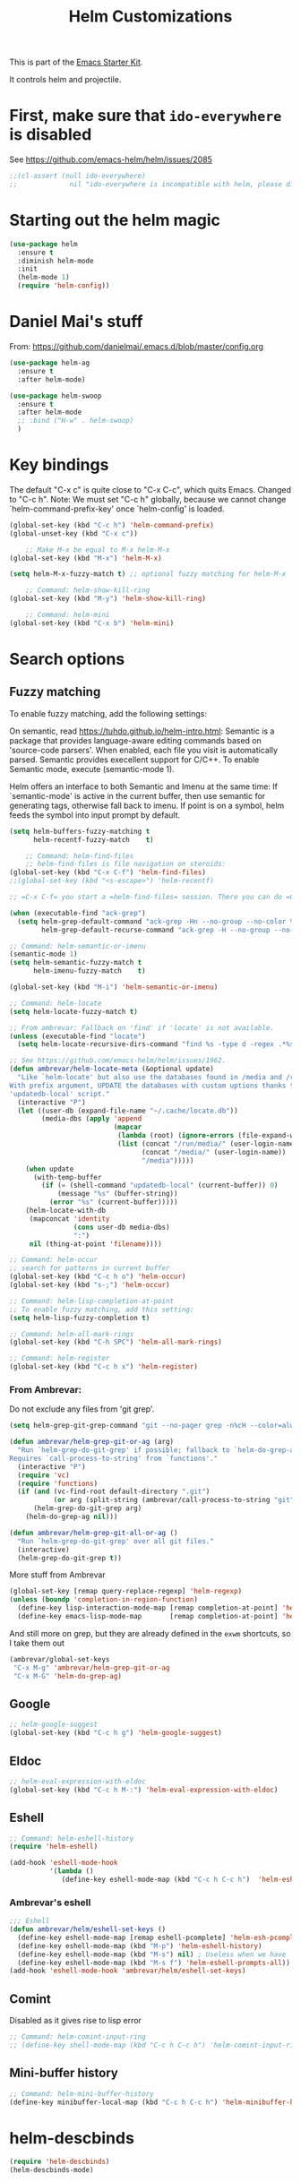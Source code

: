 #+TITLE: Helm Customizations
#+OPTIONS: toc:nil num:nil ^:nil
#+PROPERTY: header-args :tangle yes

This is part of the [[file:starter-kit.org][Emacs Starter Kit]].

It controls helm and projectile.


* First, make sure that =ido-everywhere= is disabled

See https://github.com/emacs-helm/helm/issues/2085

#+BEGIN_SRC emacs-lisp :tangle no
;;(cl-assert (null ido-everywhere)
;;             nil "ido-everywhere is incompatible with helm, please disable it")
#+END_SRC
* Starting out the helm magic

#+BEGIN_SRC emacs-lisp :tangle yes
(use-package helm
  :ensure t
  :diminish helm-mode
  :init 
  (helm-mode 1)
  (require 'helm-config))
#+END_SRC

#+RESULTS:
|   |

* Daniel Mai's stuff 

From: https://github.com/danielmai/.emacs.d/blob/master/config.org

#+BEGIN_SRC emacs-lisp :tangle yes
(use-package helm-ag
  :ensure t
  :after helm-mode)

(use-package helm-swoop
  :ensure t
  :after helm-mode
  ;; :bind ("H-w" . helm-swoop)
  )
#+END_SRC

* Key bindings 

The default "C-x c" is quite close to "C-x C-c", which quits Emacs.
Changed to "C-c h". Note: We must set "C-c h" globally, because we
cannot change `helm-command-prefix-key' once `helm-config' is loaded.

#+BEGIN_SRC emacs-lisp :tangle yes
(global-set-key (kbd "C-c h") 'helm-command-prefix)
(global-unset-key (kbd "C-x c"))

    ;; Make M-x be equal to M-x helm-M-x
(global-set-key (kbd "M-x") 'helm-M-x)

(setq helm-M-x-fuzzy-match t) ;; optional fuzzy matching for helm-M-x

    ;; Command: helm-show-kill-ring
(global-set-key (kbd "M-y") 'helm-show-kill-ring)

    ;; Command: helm-mini
(global-set-key (kbd "C-x b") 'helm-mini)
#+END_SRC

#+RESULTS:
: helm-mini

* Search options
** Fuzzy matching 
To enable fuzzy matching, add the following settings:

On semantic, read https://tuhdo.github.io/helm-intro.html: Semantic is a package that provides language-aware editing commands based on 'source-code parsers'. When enabled, each file you visit is automatically parsed. Semantic provides execellent support for C/C++. To enable Semantic mode, execute (semantic-mode 1).

Helm offers an interface to both Semantic and Imenu at the same time: If `semantic-mode' is active in the current buffer, then use semantic for generating tags, otherwise fall back to imenu. If point is on a symbol, helm feeds the symbol into input prompt by default.

#+BEGIN_SRC emacs-lisp :tangle yes
(setq helm-buffers-fuzzy-matching t
      helm-recentf-fuzzy-match    t)

    ;; Command: helm-find-files
    ;; helm-find-files is file navigation on steroids:
(global-set-key (kbd "C-x C-f") 'helm-find-files)
;;(global-set-key (kbd "<s-escape>") 'helm-recentf)

;; =C-x C-f= you start a =helm-find-files= session. There you can do =C-s= to recursively grep a selected directory.  Every time you type a character, helm updates grep result immediately. You can use ack-grep to replace grep with this configuration:

(when (executable-find "ack-grep")
  (setq helm-grep-default-command "ack-grep -Hn --no-group --no-color %e %p %f"
        helm-grep-default-recurse-command "ack-grep -H --no-group --no-color %e %p %f"))

;; Command: helm-semantic-or-imenu
(semantic-mode 1)
(setq helm-semantic-fuzzy-match t
      helm-imenu-fuzzy-match    t)

(global-set-key (kbd "M-i") 'helm-semantic-or-imenu)

;; Command: helm-locate
(setq helm-locate-fuzzy-match t)

;; From ambrevar: Fallback on 'find' if 'locate' is not available.
(unless (executable-find "locate")
  (setq helm-locate-recursive-dirs-command "find %s -type d -regex .*%s.*$"))

;; See https://github.com/emacs-helm/helm/issues/1962.
(defun ambrevar/helm-locate-meta (&optional update)
  "Like `helm-locate' but also use the databases found in /media and /run/media.
With prefix argument, UPDATE the databases with custom uptions thanks to the
'updatedb-local' script."
  (interactive "P")
  (let ((user-db (expand-file-name "~/.cache/locate.db"))
        (media-dbs (apply 'append
                          (mapcar
                           (lambda (root) (ignore-errors (file-expand-wildcards (concat root "/*/locate.db"))))
                           (list (concat "/run/media/" (user-login-name))
                                 (concat "/media/" (user-login-name))
                                 "/media")))))
    (when update
      (with-temp-buffer
        (if (= (shell-command "updatedb-local" (current-buffer)) 0)
            (message "%s" (buffer-string))
          (error "%s" (current-buffer)))))
    (helm-locate-with-db
     (mapconcat 'identity
                (cons user-db media-dbs)
                ":")
     nil (thing-at-point 'filename))))

;; Command: helm-occur
;; search for patterns in current buffer
(global-set-key (kbd "C-c h o") 'helm-occur)
(global-set-key (kbd "s-;") 'helm-occur)

;; Command: helm-lisp-completion-at-point
;; To enable fuzzy matching, add this setting:
(setq helm-lisp-fuzzy-completion t)

;; Command: helm-all-mark-rings
(global-set-key (kbd "C-h SPC") 'helm-all-mark-rings)

;; Command: helm-register
(global-set-key (kbd "C-c h x") 'helm-register)
#+END_SRC

#+RESULTS:
: helm-register

*** From Ambrevar: 
Do not exclude any files from 'git grep'.

#+BEGIN_SRC emacs-lisp :tangle yes
(setq helm-grep-git-grep-command "git --no-pager grep -n%cH --color=always --full-name -e %p -- %f")

(defun ambrevar/helm-grep-git-or-ag (arg)
  "Run `helm-grep-do-git-grep' if possible; fallback to `helm-do-grep-ag' otherwise.
Requires `call-process-to-string' from `functions'."
  (interactive "P")
  (require 'vc)
  (require 'functions)
  (if (and (vc-find-root default-directory ".git")
           (or arg (split-string (ambrevar/call-process-to-string "git" "ls-files" "-z") "\0" t)))
      (helm-grep-do-git-grep arg)
    (helm-do-grep-ag nil)))

(defun ambrevar/helm-grep-git-all-or-ag ()
  "Run `helm-grep-do-git-grep' over all git files."
  (interactive)
  (helm-grep-do-git-grep t))
#+END_SRC

#+RESULTS:
: ambrevar/helm-grep-git-all-or-ag

More stuff from Ambrevar

#+BEGIN_SRC emacs-lisp :tangle yes
(global-set-key [remap query-replace-regexp] 'helm-regexp)
(unless (boundp 'completion-in-region-function)
  (define-key lisp-interaction-mode-map [remap completion-at-point] 'helm-lisp-completion-at-point)
  (define-key emacs-lisp-mode-map       [remap completion-at-point] 'helm-lisp-completion-at-point))
#+END_SRC

#+RESULTS:

And still more on grep, but they are already defined in the =exwm= shortcuts, so I take them out

#+BEGIN_SRC emacs-lisp :tangle no
(ambrevar/global-set-keys
 "C-x M-g" 'ambrevar/helm-grep-git-or-ag
 "C-x M-G" 'helm-do-grep-ag)
#+END_SRC

** Google 

#+BEGIN_SRC emacs-lisp :tangle yes
;; helm-google-suggest
(global-set-key (kbd "C-c h g") 'helm-google-suggest)
#+END_SRC

** Eldoc 

#+BEGIN_SRC emacs-lisp :tangle yes
;; helm-eval-expression-with-eldoc
(global-set-key (kbd "C-c h M-:") 'helm-eval-expression-with-eldoc)
#+END_SRC

** Eshell

#+BEGIN_SRC emacs-lisp :tangle yes
;; Command: helm-eshell-history
(require 'helm-eshell)

(add-hook 'eshell-mode-hook
          '(lambda ()
             (define-key eshell-mode-map (kbd "C-c h C-c h")  'helm-eshell-history)))
#+END_SRC

*** Ambrevar's eshell

#+BEGIN_SRC emacs-lisp :tangle yes
;;; Eshell
(defun ambrevar/helm/eshell-set-keys ()
  (define-key eshell-mode-map [remap eshell-pcomplete] 'helm-esh-pcomplete)
  (define-key eshell-mode-map (kbd "M-p") 'helm-eshell-history)
  (define-key eshell-mode-map (kbd "M-s") nil) ; Useless when we have 'helm-eshell-history.
  (define-key eshell-mode-map (kbd "M-s f") 'helm-eshell-prompts-all))
(add-hook 'eshell-mode-hook 'ambrevar/helm/eshell-set-keys)
#+END_SRC

#+RESULTS:
| ambrevar/helm/eshell-set-keys | (lambda nil (define-key eshell-mode-map (kbd C-c h C-c h) 'helm-eshell-history)) | helm-gtags-mode | tramp-eshell-directory-change | (lambda nil (define-key eshell-mode-map  'eshell-bol)) | ess-r-package-activate-directory-tracker |

** Comint 
Disabled as it gives rise to lisp error
#+BEGIN_SRC emacs-lisp :tangle no
;; Command: helm-comint-input-ring
;; (define-key shell-mode-map (kbd "C-c h C-c h") 'helm-comint-input-ring)
#+END_SRC

#+RESULTS:

** Mini-buffer history 

#+BEGIN_SRC emacs-lisp :tangle yes
;; Command: helm-mini-buffer-history
(define-key minibuffer-local-map (kbd "C-c h C-c h") 'helm-minibuffer-history)
#+END_SRC

* helm-descbinds

#+BEGIN_SRC emacs-lisp :tangle yes
(require 'helm-descbinds)
(helm-descbinds-mode)
#+END_SRC
* Tuhdo's customization of Helm's appearance

From: https://www.reddit.com/r/emacs/comments/2z7nbv/lean_helm_window/


#+BEGIN_SRC emacs-lisp :tangle yes
(setq  helm-display-header-line nil)
;; Helm window is too big? That's why you have helm-autoresize-mode:

(helm-autoresize-mode -1)

;; The resizing is too annoying and you only want the window to be less varied or even at a different fixed size rather than the default size? It can be done with:

(setq helm-autoresize-max-height 30)
(setq helm-autoresize-min-height 30)

;; Now, you have a Helm window that always takes 30% of your frame height.

;; One of the thing that annoyed me with Ido is that it is always at the bottom in the minibuffer and raise the mode line. If you are like me, you may want to open Helm window in the current window where point is in, so you don't have to move eyes far away from the upper-half of the window to the minibuffer. This is problematic if you have large monitor (i.e. 24 inches or above).

;; By setting this:

;; (setq helm-split-window-in-side-p t)
(setq helm-split-window-inside-p t)

;; Now, Helm always opens a small window right inside and at the lower half of current window. No more random Helm window!
;; You may want to remove the header line for Helm command with only one source. For Helm command with multiple sources, the header line appears as a very thin line. This is fine, but if you want Helm to be a bit smart, that is, keep the full source header line when multiple sources and hidden when there's a single source, you can add the following function to helm-before-initialize-hook:
;; (Now, Helm appears as usual when there's multiple sources.)

(defvar helm-source-header-default-background (face-attribute 'helm-source-header :background))
(defvar helm-source-header-default-foreground (face-attribute 'helm-source-header :foreground))
(defvar helm-source-header-default-box (face-attribute 'helm-source-header :box))

(defun helm-toggle-header-line ()
  (if (> (length helm-sources) 1)
      (set-face-attribute 'helm-source-header
                          nil
                          :foreground helm-source-header-default-foreground
                          :background helm-source-header-default-background
                          :box helm-source-header-default-box
                          :height 1.0)
    (set-face-attribute 'helm-source-header
                        nil
                        :foreground (face-attribute 'helm-selection :background)
                        :background (face-attribute 'helm-selection :background)
                        :box nil
                        :height 0.1)))
#+END_SRC

#+RESULTS:
: helm-toggle-header-line

* Helm and gtags

Further customization of =gtags= with =helm=, from http://tuhdo.github.io/c-ide.html.

Check out: http://tuhdo.github.io/c-ide.html

#+begin_src emacs-lisp :tangle yes
    ;; Tuhdo says to put this but if I do emacs spits error mesage on start up.
    ;;(require 'setup-helm)
    ;;(require 'setup-helm-gtags)

    (require 'helm-gtags)

    ;; Enable helm-gtags-mode
    (add-hook 'dired-mode-hook 'helm-gtags-mode)
    (add-hook 'eshell-mode-hook 'helm-gtags-mode)
    (add-hook 'c-mode-hook 'helm-gtags-mode)
    (add-hook 'c++-mode-hook 'helm-gtags-mode)
    (add-hook 'asm-mode-hook 'helm-gtags-mode)

    (define-key helm-gtags-mode-map (kbd "C-c g a") 'helm-gtags-tags-in-this-function)
    (define-key helm-gtags-mode-map (kbd "C-j") 'helm-gtags-select)
    (define-key helm-gtags-mode-map (kbd "M-.") 'helm-gtags-dwim)
    (define-key helm-gtags-mode-map (kbd "M-,") 'helm-gtags-pop-stack)
    (define-key helm-gtags-mode-map (kbd "C-c <") 'helm-gtags-previous-history)
    (define-key helm-gtags-mode-map (kbd "C-c >") 'helm-gtags-next-history)

    (setq
     helm-gtags-ignore-case t
     helm-gtags-auto-update t
     helm-gtags-use-input-at-cursor t
     helm-gtags-pulse-at-cursor t
     helm-gtags-prefix-key "C-c g"
     helm-gtags-suggested-key-mapping t)
#+end_src

#+RESULTS:
: t

* Helm-bibtex
And now the bit by Ista Zahn in tip from: https://github.com/izahn/dotemacs but modified to use helm instead of ivy.
This allows you to search your BibTeX files for references to insert into the current document. For it to work you will need to set `bibtex-completion-bibliography` to the location of your BibTeX files.
Initiate a citation search with ivy-bibtex, bound to C-c r.

Commented out by DGM: not sure it is working and i can use ivy with helm

#+begin_src emacs-lisp :tangle yes
;; (setq ivy-bibtex-default-action 'bibtex-completion-insert-citation)
(use-package helm-bibtex
  :ensure t)
(global-set-key (kbd "<s-escape>") 'helm-bibtex)
#+end_src

#+RESULTS:
: helm-bibtex

Tip from =titus= for =helm-bibtex=: I use the menu key as the prefix key for all helm commands and bind helm-bibtex to b. Helm-bibtex can then be started using <menu> b. It is also useful to bind helm-resume to <menu> in helm-command-map. With this binding, <menu> <menu> can be used to reopen the last helm search.

** Bibtex-completion

Bibtex-completion depends on helm-bibtex. That's why I paste it here.

From https://github.com/tmalsburg/helm-bibtex

Helm-bibtex and ivy-bibtex allow you to search and manage your BibTeX bibliography. They both share the same generic backend, bibtex-completion, but one uses the Helm completion framework and the other Ivy as a front-end.

check titus: https://github.com/tmalsburg/helm-bibtex

A minimal configuration involves telling bibtex-completion where your bibliographies can be found.
I am leaving it as not a list.
I am commenting it out now as I am using the variable =helm-bibtex-bibliography= in =starter-kit-helm.org=.

#+BEGIN_EXAMPLE
(setq bibtex-completion-bibliography 
      '("/media/dgm/blue/documents/bibs/socbib.bib"))  
#+END_EXAMPLE

#+BEGIN_SRC emacs-lisp :tangle yes
(setq bibtex-completion-bibliography "/media/dgm/blue/documents/bibs/socbib.bib")
#+END_SRC

#+RESULTS:
: /media/dgm/blue/documents/bibs/socbib.bib

Specify where PDFs can be found: Bibtex-completion assumes that the name of a PDF consists of the BibTeX key followed plus a user-defined suffix (.pdf by default). For example, if a BibTeX entry has the key Darwin1859, bibtex-completion searches for Darwin1859.pdf.

I am commenting out as I have the variable =helm-bibtex-library-path= in =starter-kit-helm.org=

#+BEGIN_SRC emacs-lisp :tangle yes
(setq bibtex-completion-library-path '("/media/dgm/blue/documents/elibrary/org/references/pdfs"))
#+END_SRC

#+RESULTS:
| /media/dgm/blue/documents/elibrary/org/references/pdfs/ |


Bibtex-completion supports two methods for storing notes. It can either store all notes in one file or store notes in multiple files, one file per publication. In the first case, the customization variable bibtex-completion-notes-path has to be set to the full path of the notes file:
I am commenting it out as I have the variable =helm-bibtex-notes-path= in =starter-kit-helm.org=

#+BEGIN_SRC emacs-lisp :tangle yes
(setq bibtex-completion-notes-path "/media/dgm/blue/documents/elibrary/org/references")
#+END_SRC

#+RESULTS:
: /media/dgm/blue/documents/elibrary/org/references/readings.org

(See also Kitchin on setting these paths here https://github.com/jkitchin/org-ref.)

Symbols used for indicating the availability of notes and PDF files

#+BEGIN_SRC emacs-lisp :tangle yes
(setq bibtex-completion-pdf-symbol "⌘")
(setq bibtex-completion-notes-symbol "✎")
#+END_SRC

#+RESULTS:
: ✎

Open pdf with system pdf viewer

#+BEGIN_SRC emacs-lisp :tangle yes
(setq bibtex-completion-pdf-open-function 'org-open-file)
#+END_SRC

#+RESULTS:
: org-open-file

** The Reddit workflow

From: https://www.reddit.com/r/emacs/comments/4gudyw/help_me_with_my_orgmode_workflow_for_notetaking/

With this setup helm-bibtex points to the same notes file as org-ref. Just run M-x helm-bibtex and select the article you want. Instead of pressing <return>, press <tab>. This opens up helm's alternate action list where you can choose to Edit notes. This opens up the exact notes file created by org-ref.

#+BEGIN_SRC emacs-lisp :tangle yes
 (setq helm-bibtex-bibliography "/media/dgm/blue/documents/bibs/socbib.bib" 
       helm-bibtex-library-path "/media/dgm/blue/documents/elibrary/org/references/pdfs/"
       helm-bibtex-notes-path "/media/dgm/blue/documents/elibrary/org/references/readings.org")
#+END_SRC

#+RESULTS:
: /media/dgm/blue/documents/elibrary/org/references/readings.org

* Ambrevar's stuff

;;; TODO: helm-ff should allow opening several marks externally, e.g.  sxiv for
;;; pics. See
;;; https://github.com/emacs-helm/helm/wiki/Find-Files#open-files-externally.
;;; What about the default program?  It currently defaults to ~/.mailcap, which is
;;; not so customizable.  Would ranger's rifle be useful here?  See
;;; https://github.com/emacs-helm/helm/issues/1796.  There is the `openwith' package.

;;; TODO: Batch-open torrent files automatically.  Add to mailcap?  Same as
;;; above, C-c C-x does not allow for opening several files at once.

;;; TODO: helm-find in big folders sometimes leads bad results, like exact match
;;; not appearing first. Better sorting?

;;; TODO: Implement alternating-color multiline lists.
;;; See https://github.com/emacs-helm/helm/issues/1790.


#+BEGIN_SRC emacs-lisp :tangle yes
(when (< emacs-major-version 26)
  (when (require 'linum-relative nil t)
    (helm-linum-relative-mode 1)))

;; (when (require 'helm-descbinds nil t)
;;    (helm-descbinds-mode))

(when (require 'wgrep-helm nil t)
  (setq wgrep-auto-save-buffer t
        wgrep-enable-key (kbd "C-c h w")))

(when (require 'helm-ls-git nil t)
  ;; `helm-source-ls-git' must be defined manually.
  ;; See https://github.com/emacs-helm/helm-ls-git/issues/34.
  (setq helm-source-ls-git
        (and (memq 'helm-source-ls-git helm-ls-git-default-sources)
             (helm-make-source "Git files" 'helm-ls-git-source
               :fuzzy-match helm-ls-git-fuzzy-match))))
#+END_SRC


** Generic configuration

#+BEGIN_SRC emacs-lisp :tangle yes
(setq
 helm-follow-mode-persistent t
 helm-reuse-last-window-split-state t
 helm-findutils-search-full-path t
 helm-show-completion-display-function nil
 helm-completion-mode-string ""
 helm-dwim-target 'completion
 helm-echo-input-in-header-line t
 helm-use-frame-when-more-than-two-windows nil
 ;; helm-apropos-fuzzy-match t
 ;; helm-buffers-fuzzy-matching t
 ;; helm-eshell-fuzzy-match t
 ;; helm-imenu-fuzzy-match t
 ;; helm-M-x-fuzzy-match t
 ;; helm-recentf-fuzzy-match t
 ;; Use woman instead of man.
 helm-man-or-woman-function nil
 ;; https://github.com/emacs-helm/helm/issues/1910
 helm-buffers-end-truncated-string "…"
 helm-buffer-max-length 22
 helm-window-show-buffers-function 'helm-window-mosaic-fn
 helm-window-prefer-horizontal-split t)
#+END_SRC

** Apropos 

#+BEGIN_SRC emacs-lisp :tangle yes
;; Command: helm-apropos
;; To enable fuzzy matching, add this setting:
(setq helm-apropos-fuzzy-match t)
(global-set-key [remap apropos-command] 'helm-apropos)
#+END_SRC

#+BEGIN_SRC emacs-lisp :tangle yes
;;; Add bindings to `helm-apropos`. TODO: Does not work most of the times.
;;; https://github.com/emacs-helm/helm/issues/1140
(defun ambrevar/helm-def-source--emacs-commands (&optional default)
  (helm-build-in-buffer-source "Commands"
    :init `(lambda ()
             (helm-apropos-init 'commandp ,default))
    :fuzzy-match helm-apropos-fuzzy-match
    :filtered-candidate-transformer (and (null helm-apropos-fuzzy-match)
                                         'helm-apropos-default-sort-fn)
    :candidate-transformer 'helm-M-x-transformer-1
    :nomark t
    :action '(("Describe Function" . helm-describe-function)
              ("Find Function" . helm-find-function)
              ("Info lookup" . helm-info-lookup-symbol))))
#+END_SRC

#+RESULTS:
: ambrevar/helm-def-source--emacs-commands

** The =M-s= prefix

Use the =M-s= prefix just like `occur'.

Note that the =s= in the prefix is the letter =s= and not the =super= key.

#+BEGIN_SRC emacs-lisp :tangle yes
(define-key prog-mode-map (kbd "M-s f") 'helm-semantic-or-imenu)
;;; The text-mode-map binding targets structured text modes like Markdown.
(define-key text-mode-map (kbd "M-s f") 'helm-semantic-or-imenu)
(with-eval-after-load 'org
  (require 'helm-org-contacts nil t)
  (define-key org-mode-map (kbd "M-s f") 'helm-org-in-buffer-headings))
(with-eval-after-load 'woman
  (define-key woman-mode-map (kbd "M-s f") 'helm-imenu))
(with-eval-after-load 'man
  (define-key Man-mode-map (kbd "M-s f") 'helm-imenu))
#+END_SRC

#+RESULTS:

** More stuff!!!

#+BEGIN_SRC emacs-lisp :tangle yes
(setq helm-source-names-using-follow '("Occur" "Git-Grep" "AG" "mark-ring" "Org Headings" "Imenu"))

;;; From https://www.reddit.com/r/emacs/comments/5q922h/removing_dot_files_in_helmfindfiles_menu/.
(defun ambrevar/helm-skip-dots (old-func &rest args)
  "Skip . and .. initially in helm-find-files.  First call OLD-FUNC with ARGS."
  (apply old-func args)
  (let ((sel (helm-get-selection)))
    (if (and (stringp sel) (string-match "/\\.$" sel))
        (helm-next-line 2)))
  (let ((sel (helm-get-selection))) ; if we reached .. move back
    (if (and (stringp sel) (string-match "/\\.\\.$" sel))
        (helm-previous-line 1))))

(advice-add #'helm-preselect :around #'ambrevar/helm-skip-dots)
(advice-add #'helm-ff-move-to-first-real-candidate :around #'ambrevar/helm-skip-dots)

(with-eval-after-load 'desktop
  (add-to-list 'desktop-globals-to-save 'kmacro-ring)
  (add-to-list 'desktop-globals-to-save 'last-kbd-macro)
  (add-to-list 'desktop-globals-to-save 'kmacro-counter)
  (add-to-list 'desktop-globals-to-save 'kmacro-counter-format)
  (add-to-list 'desktop-globals-to-save 'helm-ff-history)
  (add-to-list 'desktop-globals-to-save 'comint-input-ring))

(helm-top-poll-mode)
;;; Column indices might need some customizing. See `helm-top-command' and
;;; https://github.com/emacs-helm/helm/issues/1586 and
;;; https://github.com/emacs-helm/helm/issues/1909.
#+END_SRC

#+RESULTS:
: t

** Convenience

#+BEGIN_SRC emacs-lisp :tangle yes
;;; Convenience.
(defun ambrevar/helm-toggle-visible-mark-backwards (arg)
  (interactive "p")
  (helm-toggle-visible-mark (- arg)))
;; (define-key helm-map (kbd "S-SPC") 'ambrevar/helm-toggle-visible-mark-backwards)

;; (global-set-key  (kbd "C-<f4>") 'helm-execute-kmacro)
#+END_SRC

* Uncle Dave

Lines from uncle dave at https://github.com/daedreth/UncleDavesEmacs and Tuhdo  https://tuhdo.github.io/helm-intro.html


#+BEGIN_SRC emacs-lisp :tangle yes
(define-key helm-find-files-map (kbd "C-b") 'helm-find-files-up-one-level)
;; (define-key helm-find-files-map (kbd "C-f") 'helm-execute-persistent-action)
(define-key helm-map (kbd "<tab>") 'helm-execute-persistent-action) ; rebind tab to run persistent action but this gives rise to problems. See https://github.com/jkitchin/org-ref/issues/527
(define-key helm-map (kbd "C-i")   'helm-execute-persistent-action) ; make TAB work in terminal
(define-key helm-map (kbd "C-z")  'helm-select-action) ; list actions using C-z... direct from Tuhdo! 
#+END_SRC

#+RESULTS:
: helm-select-action

* Projectile 
#+srcname: projectile
#+BEGIN_SRC emacs-lisp :tangle yes
    ;; Projectile
    (require 'projectile)

    ;; https://github.com/bbatsov/projectile/issues/1183
    ;; trying to fix slow behaviour of emacs
    (setq projectile-mode-line
         '(:eval (format " Projectile[%s]"
                        (projectile-project-name))))

    (projectile-global-mode)

    ;; from https://github.com/bbatsov/projectile#usage
    ;; (projectile-mode +1) ;; don't know what this does.
    ;; (define-key projectile-mode-map (kbd "s-p") 'projectile-command-map)
    (define-key projectile-mode-map (kbd "C-c p") 'projectile-command-map)

    ;; nota que todo funciona menos la que usa la =p=, no se por que
    (define-key projectile-mode-map [?\s-d] 'projectile-find-dir)
    ;; (define-key projectile-mode-map [?\s-p] 'projectile-switch-project)
    ;; (define-key projectile-mode-map [?\s-f] 'projectile-find-file) ;; used now with helm-find-files and exwm
    ;; (define-key projectile-mode-map [?\s-g] 'projectile-grep)      ;; used now with helm-find-files and exwm

    ;; (setq projectile-enable-caching t)
    (setq projectile-enable-caching nil) ; see https://emacs.stackexchange.com/questions/2164/projectile-does-not-show-all-files-in-project

    (use-package helm-projectile
      :ensure t
      :after helm-mode
      :commands helm-projectile
    ;;   :bind ("C-c p h" . helm-projectile)
    )

    (setq projectile-completion-system 'helm)
    (helm-projectile-on)   ;;; creo que no hace falta tras decir =ensure t= in use-package.
    (setq projectile-switch-project-action 'helm-projectile)

  ;; from https://projectile.readthedocs.io/en/latest/usage/
  ;; You can go one step further and set a list of folders which Projectile is automatically going to check for projects:

  (setq projectile-project-search-path '("~/.emacs.d/"
;;                                         "~/.oh-my-zsh/"
                                         "~/texmf/"
                                         "~/Dropbox/gtd/"))
;;                                         "/media/dgm/blue/documents/proyectos/mtj/"
;;                                         "/media/dgm/blue/documents/dropbox/"
;;                                         "/media/dgm/blue/documents/templates"))

#+END_SRC

#+RESULTS: projectile
| ~/.emacs.d/ | ~/texmf/ | ~/Dropbox/gtd/ |

* EXWM

Basic commands with for interfacing with =exwm= with =helm=

#+BEGIN_SRC emacs-lisp :tangle yes
(with-eval-after-load 'helm
  ;; Need `with-eval-after-load' here since 'helm-map is not defined in 'helm-config.
  (ambrevar/define-keys helm-map
                        "s-\\" 'helm-toggle-resplit-and-swap-windows)
  (exwm-input-set-key (kbd "s-c") #'helm-resume)
  (exwm-input-set-key (kbd "s-b") #'helm-mini)
  (exwm-input-set-key (kbd "s-f") #'helm-find-files)
  (exwm-input-set-key (kbd "s-F") #'helm-locate)
  (when (fboundp 'ambrevar/helm-locate-meta)
    (exwm-input-set-key (kbd "s-F") #'ambrevar/helm-locate-meta))
  (exwm-input-set-key (kbd "s-a") #'helm-ag)
  (exwm-input-set-key (kbd "s-A") #'helm-do-grep-ag)
  (exwm-input-set-key (kbd "s-g") 'ambrevar/helm-grep-git-or-ag)
  (exwm-input-set-key (kbd "s-G") 'ambrevar/helm-grep-git-all-or-ag))
#+END_SRC

** EXWM buffers with helm and make =helm-mini= almighty

#+BEGIN_SRC emacs-lisp :tangle yes
(require 'helm-bookmark)

(when (require 'helm-exwm nil t)
  (add-to-list 'helm-source-names-using-follow "EXWM buffers")
  (setq helm-exwm-emacs-buffers-source (helm-exwm-build-emacs-buffers-source))
  (setq helm-exwm-source (helm-exwm-build-source))
  (setq helm-mini-default-sources `(helm-exwm-emacs-buffers-source
                                    helm-exwm-source
                                    helm-source-buffers-list
                                    helm-source-recentf
                                    ,(when (boundp 'helm-source-ls-git) 'helm-source-ls-git)
                                    helm-source-bookmarks
                                    helm-source-bookmark-set
                                    helm-source-buffer-not-found)))
;; Not sure how this works
;; (ambrevar/define-keys
;; helm-exwm-map
;;   "M-d" 'helm-buffer-run-kill-persistent
;;   "S-<return>" 'helm-buffer-switch-other-window)
  ;; Launcher
  (exwm-input-set-key (kbd "s-r") 'helm-run-external-command)
  ;; Web browser
  (exwm-input-set-key (kbd "s-w") #'helm-exwm-switch-browser)
  (exwm-input-set-key (kbd "s-W") #'helm-exwm-switch-browser-other-window)
#+END_SRC

#+RESULTS:

* Allowing =ido= mode

#+BEGIN_SRC emacs-lisp :tangle yes
(defun ido-recentf-open ()
  "Use `ido-completing-read' to find a recent file."
  (interactive)
  (if (find-file (ido-completing-read "Find recent file: " recentf-list))
      (message "Opening file...")
    (message "Aborting")))

(global-set-key (kbd "C-x f") 'ido-recentf-open)

(add-to-list 'helm-completing-read-handlers-alist '(ido-recentf-open  . ido))
#+END_SRC

#+RESULTS:
: ((ido-use-virtual-buffers . ido) (ido-recentf-open . ido) (recentf-open-files . ido) (describe-function . helm-completing-read-symbols) (describe-variable . helm-completing-read-symbols) (describe-symbol . helm-completing-read-symbols) (debug-on-entry . helm-completing-read-symbols) (find-function . helm-completing-read-symbols) (disassemble . helm-completing-read-symbols) (trace-function . helm-completing-read-symbols) (trace-function-foreground . helm-completing-read-symbols) (trace-function-background . helm-completing-read-symbols) (find-tag . helm-completing-read-default-find-tag) (org-capture . helm-org-completing-read-tags) (org-set-tags . helm-org-completing-read-tags) (ffap-alternate-file) (tmm-menubar) (find-file) (find-file-at-point . helm-completing-read-sync-default-handler) (ffap . helm-completing-read-sync-default-handler) (execute-extended-command) (dired-do-rename . helm-read-file-name-handler-1) (dired-do-copy . helm-read-file-name-handler-1) (dired-do-symlink . helm-read-file-name-handler-1) (dired-do-relsymlink . helm-read-file-name-handler-1) (dired-do-hardlink . helm-read-file-name-handler-1))

* Provide

#+BEGIN_SRC emacs-lisp :tangle yes
(provide 'starter-kit-helm)
#+END_SRC

#+RESULTS:
: starter-kit-helm

* Final message
#+source: message-line
#+begin_src emacs-lisp :tangle yes
(message "Starter Kit Helm File loaded.")
#+end_src

#+RESULTS: message-line
: Starter Kit User File loaded.

